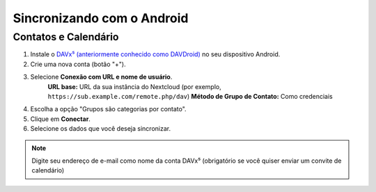 ============================
Sincronizando com o Android
============================

Contatos e Calendário
----------------------

1. Instale o `DAVx⁵ (anteriormente conhecido como DAVDroid) <https://www.davx5.com/download/>`_ no seu dispositivo Android.
2. Crie uma nova conta (botão "+").
3. Selecione **Conexão com URL e nome de usuário**.
    **URL base:** URL da sua instância do Nextcloud (por exemplo, ``https://sub.example.com/remote.php/dav``)
    **Método de Grupo de Contato:** Como credenciais
4. Escolha a opção "Grupos são categorias por contato".
5. Clique em **Conectar**.
6. Selecione os dados que você deseja sincronizar.

.. note:: Digite seu endereço de e-mail como nome da conta DAVx⁵ (obrigatório se você quiser enviar um convite de calendário)
